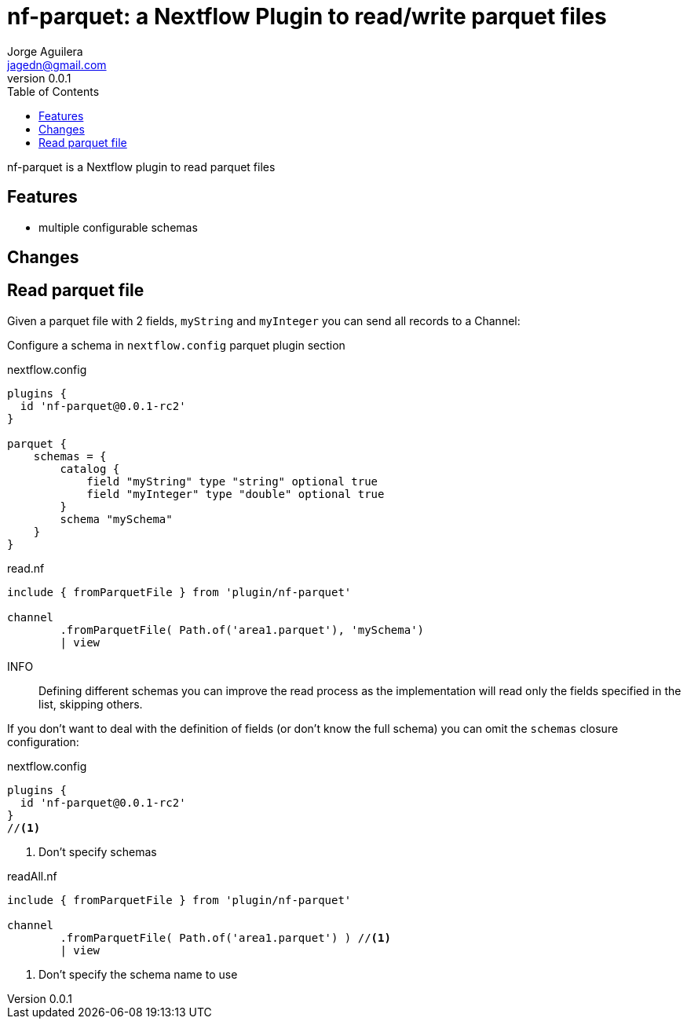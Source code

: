 = nf-parquet: a Nextflow Plugin to read/write parquet files
Jorge Aguilera <jagedn@gmail.com>
v0.0.1
:toc: left

nf-parquet is a Nextflow plugin to read parquet files

== Features

- multiple configurable schemas

== Changes

== Read parquet file

Given a parquet file with 2 fields, `myString` and `myInteger` you can send all records to a Channel:

Configure a schema in `nextflow.config` parquet plugin section

.nextflow.config
[source]
----
plugins {
  id 'nf-parquet@0.0.1-rc2'
}

parquet {
    schemas = {
        catalog {
            field "myString" type "string" optional true
            field "myInteger" type "double" optional true
        }
        schema "mySchema"
    }
}
----


.read.nf
[source]
----
include { fromParquetFile } from 'plugin/nf-parquet'

channel
        .fromParquetFile( Path.of('area1.parquet'), 'mySchema')
        | view
----

INFO:: Defining different schemas you can improve the read process as the implementation will read only the fields specified in the list, skipping others.

If you don't want to deal with the definition of fields (or don't know the full schema) you can omit the `schemas`
closure configuration:

.nextflow.config
[source]
----
plugins {
  id 'nf-parquet@0.0.1-rc2'
}
//<1>
----
<1> Don't specify schemas

.readAll.nf
[source]
----
include { fromParquetFile } from 'plugin/nf-parquet'

channel
        .fromParquetFile( Path.of('area1.parquet') ) //<1>
        | view
----
<1> Don't specify the schema name to use